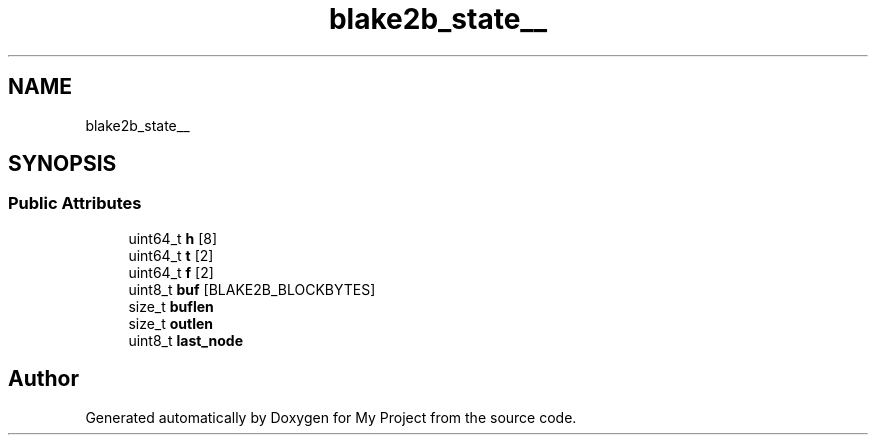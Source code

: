 .TH "blake2b_state__" 3 "Wed Feb 1 2023" "Version Version 0.0" "My Project" \" -*- nroff -*-
.ad l
.nh
.SH NAME
blake2b_state__
.SH SYNOPSIS
.br
.PP
.SS "Public Attributes"

.in +1c
.ti -1c
.RI "uint64_t \fBh\fP [8]"
.br
.ti -1c
.RI "uint64_t \fBt\fP [2]"
.br
.ti -1c
.RI "uint64_t \fBf\fP [2]"
.br
.ti -1c
.RI "uint8_t \fBbuf\fP [BLAKE2B_BLOCKBYTES]"
.br
.ti -1c
.RI "size_t \fBbuflen\fP"
.br
.ti -1c
.RI "size_t \fBoutlen\fP"
.br
.ti -1c
.RI "uint8_t \fBlast_node\fP"
.br
.in -1c

.SH "Author"
.PP 
Generated automatically by Doxygen for My Project from the source code\&.
